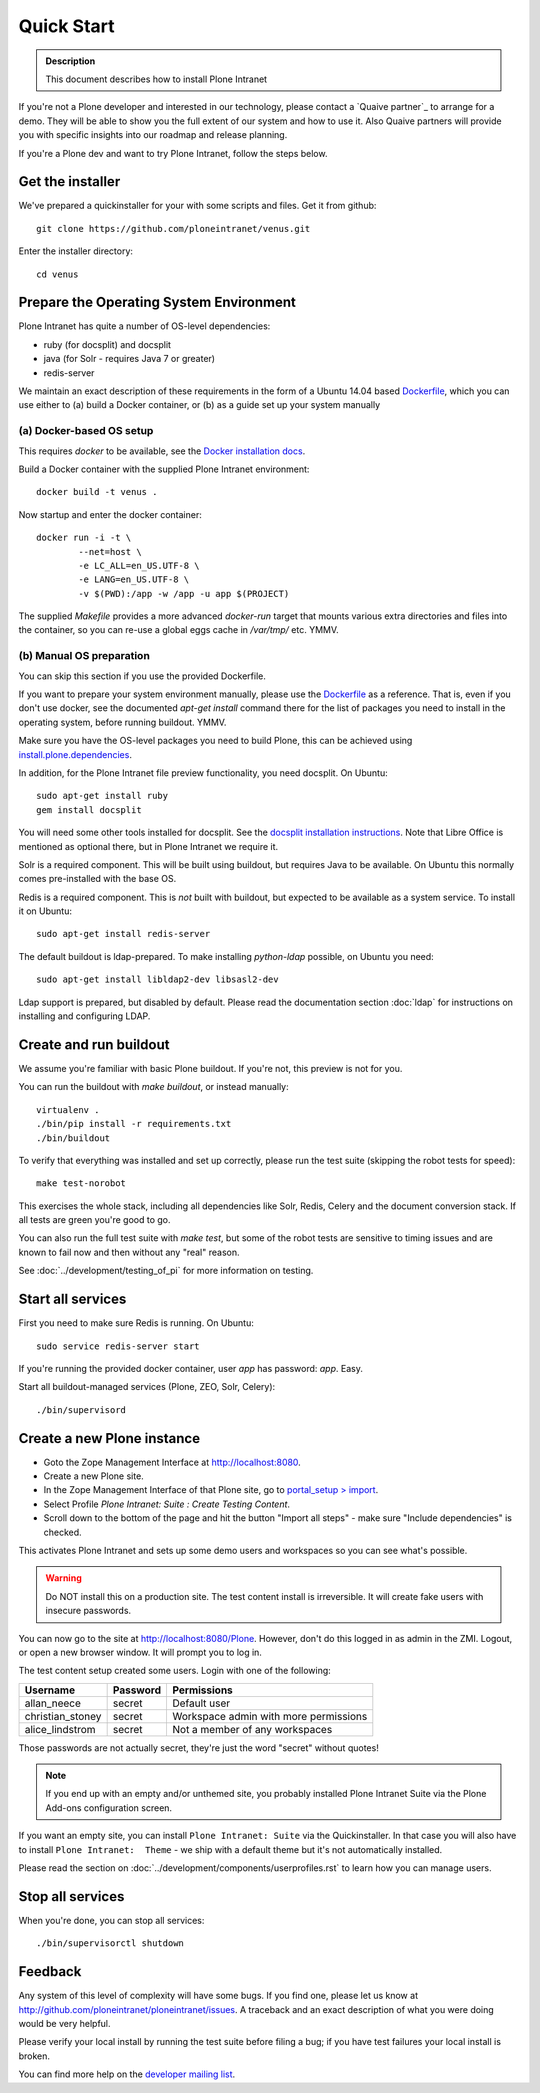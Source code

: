 ===========
Quick Start
===========

.. admonition:: Description

    This document describes how to install Plone Intranet

If you're not a Plone developer and interested in our technology, please contact a
`Quaive partner`_ to arrange for a demo. They will be able to show you 
the full extent of our system and how to use it.
Also Quaive partners will provide you with specific insights into our roadmap and release planning.

If you're a Plone dev and want to try Plone Intranet, follow the steps below.

Get the installer
-----------------

We've prepared a quickinstaller for your with some scripts and files.
Get it from github::

  git clone https://github.com/ploneintranet/venus.git

Enter the installer directory::
  
  cd venus


Prepare the Operating System Environment
----------------------------------------

Plone Intranet has quite a number of OS-level dependencies:

- ruby (for docsplit) and docsplit
- java (for Solr - requires Java 7 or greater)
- redis-server

We maintain an exact description of these requirements in the form of a Ubuntu 14.04
based Dockerfile_, which you can use either to 
(a) build a Docker container, or 
(b) as a guide set up your system manually


(a) Docker-based OS setup
~~~~~~~~~~~~~~~~~~~~~~~~~

This requires `docker` to be available, see the `Docker installation docs`_.

Build a Docker container with the supplied Plone Intranet environment::

  docker build -t venus .

Now startup and enter the docker container::

  docker run -i -t \
          --net=host \
          -e LC_ALL=en_US.UTF-8 \
          -e LANG=en_US.UTF-8 \
          -v $(PWD):/app -w /app -u app $(PROJECT)

The supplied `Makefile` provides a more advanced `docker-run` target
that mounts various extra directories and files into the container,
so you can re-use a global eggs cache in `/var/tmp/` etc. YMMV.


(b) Manual OS preparation
~~~~~~~~~~~~~~~~~~~~~~~~~

You can skip this section if you use the provided Dockerfile.

If you want to prepare your system environment manually, please use the Dockerfile_ as a reference.
That is, even if you don't use docker, see the documented `apt-get install` command there
for the list of packages you need to install in the operating system, before running buildout. YMMV.

Make sure you have the OS-level packages you need to build Plone, this can be
achieved using `install.plone.dependencies`_.

In addition, for the Plone Intranet file preview functionality, you need docsplit.
On Ubuntu::

    sudo apt-get install ruby
    gem install docsplit

You will need some other tools installed for docsplit.  See the
`docsplit installation instructions`_.  Note that Libre Office is
mentioned as optional there, but in Plone Intranet we require it.

Solr is a required component. This will be built using buildout, but requires Java to be available.
On Ubuntu this normally comes pre-installed with the base OS.

Redis is a required component. This is *not* built with buildout, but expected to be available as a system service.
To install it on Ubuntu::

    sudo apt-get install redis-server

The default buildout is ldap-prepared. To make installing `python-ldap` possible, on Ubuntu you need::

    sudo apt-get install libldap2-dev libsasl2-dev

Ldap support is prepared, but disabled by default.
Please read the documentation section :doc:`ldap`
for instructions on installing and configuring LDAP.

Create and run buildout
-----------------------

We assume you're familiar with basic Plone buildout.
If you're not, this preview is not for you.

You can run the buildout with `make buildout`, or instead manually::

  virtualenv .
  ./bin/pip install -r requirements.txt
  ./bin/buildout

To verify that everything was installed and set up correctly, please run the test suite (skipping the robot tests for speed)::

  make test-norobot

This exercises the whole stack, including all dependencies like Solr, Redis, Celery and the document conversion stack. If all tests are green you're good to go.

You can also run the full test suite with `make test`, but some of the robot tests are sensitive to timing issues and are known to fail now and then without any "real" reason.

See :doc:`../development/testing_of_pi` for more information on testing.


Start all services
------------------

First you need to make sure Redis is running. On Ubuntu::

  sudo service redis-server start

If you're running the provided docker container, user `app` has password: `app`. Easy.

Start all buildout-managed services (Plone, ZEO, Solr, Celery)::

  ./bin/supervisord


Create a new Plone instance
---------------------------

- Goto the Zope Management Interface at http://localhost:8080.
- Create a new Plone site.
- In the Zope Management Interface of that Plone site, go to `portal_setup > import`_.
- Select Profile `Plone Intranet: Suite : Create Testing Content`.
- Scroll down to the bottom of the page and hit the button "Import all steps" - make sure "Include dependencies" is checked.

This activates Plone Intranet and sets up some demo users and workspaces so you can see what's possible.

.. warning::

   Do NOT install this on a production site. The test content install is irreversible.
   It will create fake users with insecure passwords.

You can now go to the site at http://localhost:8080/Plone.
However, don't do this logged in as admin in the ZMI.
Logout, or open a new browser window.
It will prompt you to log in. 

The test content setup created some users. Login with one of the following:

================  ================  =====================================
Username          Password          Permissions
================  ================  =====================================
allan_neece       secret            Default user
christian_stoney  secret            Workspace admin with more permissions
alice_lindstrom   secret            Not a member of any workspaces
================  ================  =====================================

Those passwords are not actually secret, they're just the word "secret" without quotes!

.. note::

   If you end up with an empty and/or unthemed site, you probably installed Plone Intranet Suite via the Plone Add-ons configuration screen.

If you want an empty site, you can install ``Plone Intranet: Suite`` via the Quickinstaller. In that case you will also have to install ``Plone Intranet:  Theme`` - we ship with a default theme but it's not automatically installed.

Please read the section on :doc:`../development/components/userprofiles.rst`
to learn how you can manage users.


Stop all services
-----------------

When you're done, you can stop all services::

  ./bin/supervisorctl shutdown


Feedback
--------

Any system of this level of complexity will have some bugs.
If you find one, please let us know at http://github.com/ploneintranet/ploneintranet/issues.
A traceback and an exact description of what you were doing would be very helpful.

Please verify your local install by running the test suite before filing a bug;
if you have test failures your local install is broken.

You can find more help on the `developer mailing list`_.

.. _Plone Intranet Consortium: http://ploneintranet.com
.. _Dockerfile: https://github.com/quaive/ploneintranet-docker-base/blob/master/Dockerfile
.. _Docker installation docs: https://docs.docker.com/installation/
.. _docsplit installation instructions: https://documentcloud.github.io/docsplit/
.. _install.plone.dependencies: https://github.com/collective/install.plone.dependencies
.. _portal_setup > import: http://localhost:8080/Plone/portal_setup/manage_importSteps
.. _developer mailing list: https://groups.io/g/ploneintranet-dev

